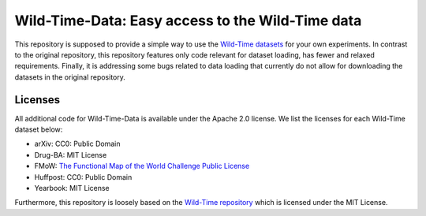 Wild-Time-Data: Easy access to the Wild-Time data
*************************************************

This repository is supposed to provide a simple way to use the
`Wild-Time datasets <https://github.com/huaxiuyao/Wild-Time>`_ for your own experiments.
In contrast to the original repository, this repository features only code relevant for dataset loading,
has fewer and relaxed requirements. Finally, it is addressing some bugs related to data loading that currently
do not allow for downloading the datasets in the original repository.

.. image:: yearbook.png
   :align: center


Licenses
========
All additional code for Wild-Time-Data is available under the Apache 2.0 license.
We list the licenses for each Wild-Time dataset below:

- arXiv: CC0: Public Domain
- Drug-BA: MIT License
- FMoW: `The Functional Map of the World Challenge Public License <https://raw.githubusercontent.com/fMoW/dataset/master/LICENSE>`_
- Huffpost: CC0: Public Domain
- Yearbook: MIT License

Furthermore, this repository is loosely based on the `Wild-Time repository <https://github.com/huaxiuyao/Wild-Time>`_
which is licensed under the MIT License.
